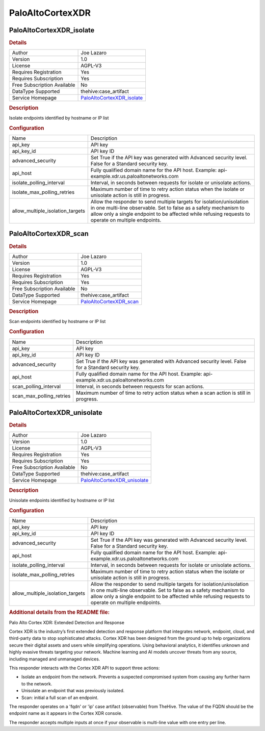PaloAltoCortexXDR
=================

.. image:: ./assets/cortex_logo.png
   :alt: logo

PaloAltoCortexXDR_isolate
-------------------------

.. rubric:: Details

===========================  =================================================================================
Author                       Joe Lazaro
Version                      1.0
License                      AGPL-V3
Requires Registration        Yes
Requires Subscription        Yes
Free Subscription Available  No
DataType Supported           thehive:case_artifact
Service Homepage             `PaloAltoCortexXDR_isolate <https://www.paloaltonetworks.com/cortex/cortex-xdr>`_
===========================  =================================================================================

.. rubric:: Description

Isolate endpoints identified by hostname or IP list

.. rubric:: Configuration

================================  ================================================================================================================================================================================================================================================
Name                              Description
api_key                           API key
api_key_id                        API key ID
advanced_security                 Set True if the API key was generated with Advanced security level. False for a Standard security key.
api_host                          Fully qualified domain name for the API host. Example: api-example.xdr.us.paloaltonetworks.com
isolate_polling_interval          Interval, in seconds between requests for isolate or unisolate actions.
isolate_max_polling_retries       Maximum number of time to retry action status when the isolate or unisolate action is still in progress.
allow_multiple_isolation_targets  Allow the responder to send multiple targets for isolation/unisolation in one multi-line observable. Set to false as a safety mechanism to allow only a single endpoint to be affected while refusing requests to operate on multiple endpoints.
================================  ================================================================================================================================================================================================================================================


PaloAltoCortexXDR_scan
----------------------

.. rubric:: Details

===========================  ==============================================================================
Author                       Joe Lazaro
Version                      1.0
License                      AGPL-V3
Requires Registration        Yes
Requires Subscription        Yes
Free Subscription Available  No
DataType Supported           thehive:case_artifact
Service Homepage             `PaloAltoCortexXDR_scan <https://www.paloaltonetworks.com/cortex/cortex-xdr>`_
===========================  ==============================================================================

.. rubric:: Description

Scan endpoints identified by hostname or IP list

.. rubric:: Configuration

========================  ======================================================================================================
Name                      Description
api_key                   API key
api_key_id                API key ID
advanced_security         Set True if the API key was generated with Advanced security level. False for a Standard security key.
api_host                  Fully qualified domain name for the API host. Example: api-example.xdr.us.paloaltonetworks.com
scan_polling_interval     Interval, in seconds between requests for scan actions.
scan_max_polling_retries  Maximum number of time to retry action status when a scan action is still in progress.
========================  ======================================================================================================


PaloAltoCortexXDR_unisolate
---------------------------

.. rubric:: Details

===========================  ===================================================================================
Author                       Joe Lazaro
Version                      1.0
License                      AGPL-V3
Requires Registration        Yes
Requires Subscription        Yes
Free Subscription Available  No
DataType Supported           thehive:case_artifact
Service Homepage             `PaloAltoCortexXDR_unisolate <https://www.paloaltonetworks.com/cortex/cortex-xdr>`_
===========================  ===================================================================================

.. rubric:: Description

Unisolate endpoints identified by hostname or IP list

.. rubric:: Configuration

================================  ================================================================================================================================================================================================================================================
Name                              Description
api_key                           API key
api_key_id                        API key ID
advanced_security                 Set True if the API key was generated with Advanced security level. False for a Standard security key.
api_host                          Fully qualified domain name for the API host. Example: api-example.xdr.us.paloaltonetworks.com
isolate_polling_interval          Interval, in seconds between requests for isolate or unisolate actions.
isolate_max_polling_retries       Maximum number of time to retry action status when the isolate or unisolate action is still in progress.
allow_multiple_isolation_targets  Allow the responder to send multiple targets for isolation/unisolation in one multi-line observable. Set to false as a safety mechanism to allow only a single endpoint to be affected while refusing requests to operate on multiple endpoints.
================================  ================================================================================================================================================================================================================================================


.. rubric:: Additional details from the README file:


Palo Alto Cortex XDR: Extended Detection and Response

Cortex XDR is the industry’s first extended detection and response platform that integrates network, endpoint, cloud, and third-party data to stop sophisticated attacks. Cortex XDR has been designed from the ground up to help organizations secure their digital assets and users while simplifying operations. Using behavioral analytics, it identifies unknown and highly evasive threats targeting your network. Machine learning and AI models uncover threats from any source, including managed and unmanaged devices.

This responder interacts with the Cortex XDR API to support three actions:


* Isolate an endpoint from the network. Prevents a suspected compromised system from causing any further harm to the network.
* Unisolate an endpoint that was previously isolated.
* Scan: initial a full scan of an endpoint.

The responder operates on a 'fqdn' or 'ip' case artifact (observable) from TheHive. The value of the FQDN should be the endpoint name as it appears in the Cortex XDR console.

The responder accepts multiple inputs at once if your observable is multi-line value with one entry per line.

